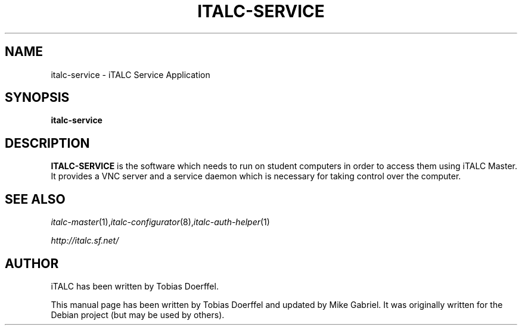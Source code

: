 .\"                                      Hey, EMACS: -*- nroff -*-
.\" First parameter, NAME, should be all caps
.\" Second parameter, SECTION, should be 1-8, maybe w/ subsection
.\" other parameters are allowed: see man(7), man(1)
.TH ITALC-SERVICE 1 2013-08-12 iTALC
.\" Please adjust this date whenever revising the manpage.
.\"
.\" Some roff macros, for reference:
.\" .nh        disable hyphenation
.\" .hy        enable hyphenation
.\" .ad l      left justify
.\" .ad b      justify to both left and right margins
.\" .nf        disable filling
.\" .fi        enable filling
.\" .br        insert line break
.\" .sp <n>    insert n+1 empty lines
.\" for manpage-specific macros, see man(7)
.SH NAME
italc-service \- iTALC Service Application
.SH SYNOPSIS
.B italc-service
.br
.SH DESCRIPTION
.PP
.\" TeX users may be more comfortable with the \fB<whatever>\fP and
.\" \fI<whatever>\fP escape sequences to invode bold face and italics, 
.\" respectively.
.B ITALC-SERVICE
is the software which needs to run on student computers in order to access them using iTALC Master. It provides a VNC server and a service daemon which is necessary for taking control over the computer.
.PP
.SH SEE ALSO
.IR italc-master (1), italc-configurator (8), italc-auth-helper (1)
.PP
.IR http://italc.sf.net/

.SH AUTHOR
iTALC has been written by Tobias Doerffel.
.PP
This manual page has been written by Tobias Doerffel and updated by Mike Gabriel. It was originally written for the Debian project (but may be used by others).
